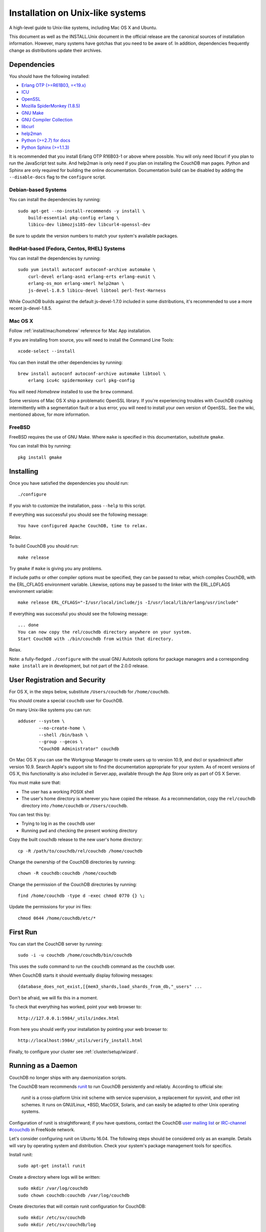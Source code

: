 .. Licensed under the Apache License, Version 2.0 (the "License"); you may not
.. use this file except in compliance with the License. You may obtain a copy of
.. the License at
..
..   http://www.apache.org/licenses/LICENSE-2.0
..
.. Unless required by applicable law or agreed to in writing, software
.. distributed under the License is distributed on an "AS IS" BASIS, WITHOUT
.. WARRANTIES OR CONDITIONS OF ANY KIND, either express or implied. See the
.. License for the specific language governing permissions and limitations under
.. the License.

.. _install/unix:

=================================
Installation on Unix-like systems
=================================

A high-level guide to Unix-like systems, including Mac OS X and Ubuntu.

This document as well as the INSTALL.Unix document in the official
release are the canonical sources of installation information. However, many
systems have gotchas that you need to be aware of. In addition, dependencies
frequently change as distributions update their archives.

.. _install/unix/dependencies:

Dependencies
============

You should have the following installed:

* `Erlang OTP (>=R61B03, =<19.x) <http://erlang.org/>`_
* `ICU                          <http://icu-project.org/>`_
* `OpenSSL                      <http://www.openssl.org/>`_
* `Mozilla SpiderMonkey (1.8.5) <http://www.mozilla.org/js/spidermonkey/>`_
* `GNU Make                     <http://www.gnu.org/software/make/>`_
* `GNU Compiler Collection      <http://gcc.gnu.org/>`_
* `libcurl                      <http://curl.haxx.se/libcurl/>`_
* `help2man                     <http://www.gnu.org/s/help2man/>`_
* `Python (>=2.7) for docs      <http://python.org/>`_
* `Python Sphinx (>=1.1.3)      <http://pypi.python.org/pypi/Sphinx>`_

It is recommended that you install Erlang OTP R16B03-1 or above where possible.
You will only need libcurl if you plan to run the JavaScript test suite. And
help2man is only need if you plan on installing the CouchDB man pages.
Python and Sphinx are only required for building the online documentation.
Documentation build can be disabled by adding the ``--disable-docs`` flag to
the ``configure`` script.

.. seealso::

    * `Installing CouchDB <https://cwiki.apache.org/confluence/display/COUCHDB/Installing+CouchDB>`_

Debian-based Systems
--------------------

You can install the dependencies by running::

    sudo apt-get --no-install-recommends -y install \
        build-essential pkg-config erlang \
        libicu-dev libmozjs185-dev libcurl4-openssl-dev

Be sure to update the version numbers to match your system's available
packages.

RedHat-based (Fedora, Centos, RHEL) Systems
-------------------------------------------

You can install the dependencies by running::

    sudo yum install autoconf autoconf-archive automake \
        curl-devel erlang-asn1 erlang-erts erlang-eunit \
        erlang-os_mon erlang-xmerl help2man \
        js-devel-1.8.5 libicu-devel libtool perl-Test-Harness

While CouchDB builds against the default js-devel-1.7.0 included in some
distributions, it's recommended to use a more recent js-devel-1.8.5.

Mac OS X
--------

Follow :ref:`install/mac/homebrew` reference for Mac App installation.

If you are installing from source, you will need to install the Command
Line Tools::

    xcode-select --install

You can then install the other dependencies by running::

    brew install autoconf autoconf-archive automake libtool \
        erlang icu4c spidermonkey curl pkg-config

You will need `Homebrew` installed to use the ``brew`` command.

Some versions of Mac OS X ship a problematic OpenSSL library. If
you're experiencing troubles with CouchDB crashing intermittently with
a segmentation fault or a bus error, you will need to install your own
version of OpenSSL. See the wiki, mentioned above, for more information.

.. seealso::

    * `Homebrew <http://mxcl.github.com/homebrew/>`_

FreeBSD
-------

FreeBSD requires the use of GNU Make. Where ``make`` is specified in this
documentation, substitute ``gmake``.

You can install this by running::

    pkg install gmake

Installing
==========

Once you have satisfied the dependencies you should run::

    ./configure

If you wish to customize the installation, pass ``--help`` to this script.

If everything was successful you should see the following message::

    You have configured Apache CouchDB, time to relax.

Relax.

To build CouchDB you should run::

    make release

Try ``gmake`` if ``make`` is giving you any problems.

If include paths or other compiler options must be specified, they can be passed to rebar, which compiles CouchDB, with the ERL_CFLAGS environment variable. Likewise, options may be passed to the linker with the ERL_LDFLAGS environment variable::

    make release ERL_CFLAGS="-I/usr/local/include/js -I/usr/local/lib/erlang/usr/include"

If everything was successful you should see the following message::

    ... done
    You can now copy the rel/couchdb directory anywhere on your system.
    Start CouchDB with ./bin/couchdb from within that directory.

Relax.

Note: a fully-fledged ``./configure`` with the usual GNU Autotools options
for package managers and a corresponding ``make install`` are in
development, but not part of the 2.0.0 release.

.. _install/unix/security:

User Registration and Security
==============================

For OS X, in the steps below, substitute ``/Users/couchdb`` for
``/home/couchdb``.

You should create a special ``couchdb`` user for CouchDB.

On many Unix-like systems you can run::

    adduser --system \
            --no-create-home \
            --shell /bin/bash \
            --group --gecos \
            "CouchDB Administrator" couchdb

On Mac OS X you can use the Workgroup Manager to create users up to version
10.9, and dscl or sysadminctl after version 10.9. Search Apple's support
site to find the documentation appropriate for your system. As of recent
versions of OS X, this functionality is also included in Server.app,
available through the App Store only as part of OS X Server.

You must make sure that:

* The user has a working POSIX shell
* The user's home directory is wherever you have copied the release.
  As a recommendation, copy the ``rel/couchdb`` directory into
  ``/home/couchdb`` or ``/Users/couchdb``.

You can test this by:

* Trying to log in as the ``couchdb`` user
* Running ``pwd`` and checking the present working directory

Copy the built couchdb release to the new user's home directory::

    cp -R /path/to/couchdb/rel/couchdb /home/couchdb

Change the ownership of the CouchDB directories by running::

    chown -R couchdb:couchdb /home/couchdb

Change the permission of the CouchDB directories by running::

    find /home/couchdb -type d -exec chmod 0770 {} \;

Update the permissions for your ini files::

    chmod 0644 /home/couchdb/etc/*

First Run
=========

You can start the CouchDB server by running::

    sudo -i -u couchdb /home/couchdb/bin/couchdb

This uses the ``sudo`` command to run the ``couchdb`` command as the
``couchdb`` user.

When CouchDB starts it should eventually display following messages::

    {database_does_not_exist,[{mem3_shards,load_shards_from_db,"_users" ...

Don't be afraid, we will fix this in a moment.

To check that everything has worked, point your web browser to::

    http://127.0.0.1:5984/_utils/index.html

From here you should verify your installation by pointing your web browser to::

    http://localhost:5984/_utils/verify_install.html

Finally, to configure your cluster see :ref:`cluster/setup/wizard`.

Running as a Daemon
===================

CouchDB no longer ships with any daemonization scripts.

The CouchDB team recommends `runit <http://smarden.org/runit/>`_ to
run CouchDB persistently and reliably. According to official site:

    *runit* is a cross-platform Unix init scheme with service supervision,
    a replacement for sysvinit, and other init schemes. It runs on
    GNU/Linux, *BSD, MacOSX, Solaris, and can easily be adapted to
    other Unix operating systems.

Configuration of runit is straightforward; if you have questions, contact
the CouchDB `user mailing list <http://mail-archives.apache.org/mod_mbox/couchdb-user/>`_
or `IRC-channel #couchdb <http://webchat.freenode.net/?channels=#couchdb>`_
in FreeNode network.

Let's consider configuring runit on Ubuntu 16.04. The following
steps should be considered only as an example. Details will vary
by operating system and distribution. Check your system's package
management tools for specifics.

Install runit::

    sudo apt-get install runit

Create a directory where logs will be written::

    sudo mkdir /var/log/couchdb
    sudo chown couchdb:couchdb /var/log/couchdb

Create directories that will contain runit configuration for CouchDB::

    sudo mkdir /etc/sv/couchdb
    sudo mkdir /etc/sv/couchdb/log

Create /etc/sv/couchdb/log/run script::

    #!/bin/sh
    exec svlogd -tt /var/log/couchdb

Basically it determines where and how exactly logs will be written.
See ``man svlogd`` for more details.

Create /etc/sv/couchdb/run::

    #!/bin/sh
    export HOME=/home/couchdb
    exec 2>&1
    exec chpst -u couchdb /home/couchdb/bin/couchdb

This script determines how exactly CouchDB will be launched.
Feel free to add any additional arguments and environment
variables here if necessary.

Make scripts executable::

    sudo chmod u+x /etc/sv/couchdb/log/run
    sudo chmod u+x /etc/sv/couchdb/run

Then run::

    sudo ln -s /etc/sv/couchdb/ /etc/service/couchdb

In a few seconds runit will discover a new symlink and start CouchDB.
You can control CouchDB service like this::

    sudo sv status couchdb
    sudo sv stop couchdb
    sudo sv start couchdb

Naturally now CouchDB will start automatically shortly after system starts.

You can also configure systemd, launchd or SysV-init daemons to launch
CouchDB and keep it running using standard configuration files. Consult
your system documentation for more information.

